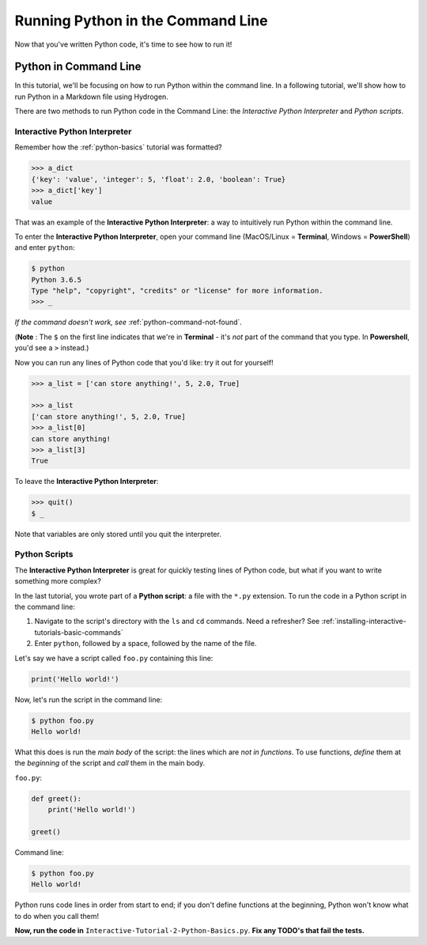 .. _python-in-command-line:

**********************************
Running Python in the Command Line
**********************************

Now that you've written Python code, it's time to see how to run it!

Python in Command Line
======================

In this tutorial, we'll be focusing on how to run Python within the command line. In a following tutorial, we'll show how to run Python in a Markdown file using Hydrogen.

There are two methods to run Python code in the Command Line: the *Interactive Python Interpreter* and *Python scripts*.

Interactive Python Interpreter
------------------------------

Remember how the :ref:`python-basics` tutorial was formatted?

.. code-block:: python

   >>> a_dict
   {'key': 'value', 'integer': 5, 'float': 2.0, 'boolean': True}
   >>> a_dict['key']
   value

That was an example of the **Interactive Python Interpreter**\ : a way to intuitively run Python within the command line.

To enter the **Interactive Python Interpreter**\ , open your command line (MacOS/Linux = **Terminal**\ , Windows = **PowerShell**\ ) and enter ``python``\ :

.. code-block:: bash

   $ python
   Python 3.6.5
   Type "help", "copyright", "credits" or "license" for more information.
   >>> _

*If the command doesn't work, see* :ref:`python-command-not-found`.

(**Note** : The ``$`` on the first line indicates that we're in **Terminal** - it's *not* part of the command that you type. In **Powershell**\ , you'd see a ``>`` instead.)

Now you can run any lines of Python code that you'd like: try it out for yourself!

.. code-block:: python

   >>> a_list = ['can store anything!', 5, 2.0, True]

   >>> a_list
   ['can store anything!', 5, 2.0, True]
   >>> a_list[0]
   can store anything!
   >>> a_list[3]
   True

To leave the **Interactive Python Interpreter**\ :

.. code-block:: bash

   >>> quit()
   $ _

Note that variables are only stored until you quit the interpreter.

Python Scripts
--------------

The **Interactive Python Interpreter** is great for quickly testing lines of Python code, but what if you want to write something more complex?

In the last tutorial, you wrote part of a **Python script**\ : a file with the ``*.py`` extension. To run the code in a Python script in the command line:


#. Navigate to the script's directory with the ``ls`` and ``cd`` commands. Need a refresher? See :ref:`installing-interactive-tutorials-basic-commands`
#. Enter ``python``\ , followed by a space, followed by the name of the file.

Let's say we have a script called ``foo.py`` containing this line:

.. code-block:: python

   print('Hello world!')

Now, let's run the script in the command line:

.. code-block:: bash

   $ python foo.py
   Hello world!

What this does is run the *main body* of the script: the lines which are *not in functions*. To use functions, *define* them at the *beginning* of the script and *call* them in the main body.

``foo.py``\ :

.. code-block:: python

   def greet():
       print('Hello world!')

   greet()

Command line:

.. code-block:: bash

   $ python foo.py
   Hello world!

Python runs code lines in order from start to end; if you don't define functions at the beginning, Python won't know what to do when you call them!

**Now, run the code in** ``Interactive-Tutorial-2-Python-Basics.py``. **Fix any TODO's that fail the tests.**

